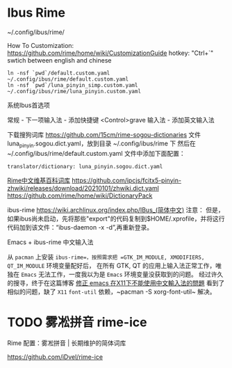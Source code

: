 * Ibus Rime
~/.config/ibus/rime/

How To Customization: https://github.com/rime/home/wiki/CustomizationGuide
hotkey: "Ctrl+`" swtich between english and chinese

#+begin_src shell
  ln -nsf `pwd`/default.custom.yaml ~/.config/ibus/rime/default.custom.yaml
  ln -nsf `pwd`/luna_pinyin_simp.custom.yaml ~/.config/ibus/rime/luna_pinyin.custom.yaml
#+end_src

系统Ibus首选项

常规 - 下一项输入法 - 添加快捷键 <Control>grave
输入法 - 添加英文输入法


下载搜狗词库
https://github.com/15cm/rime-sogou-dictionaries
文件 luna_pinyin.sogou.dict.yaml，放到目录 ~/.config/ibus/rime 下 然后在 ~/.config/ibus/rime/default.custom.yaml 文件中添加下面配置：
#+begin_example
translator/dictionary: luna_pinyin.sogou.dict.yaml
#+end_example

[[https://zhuanlan.zhihu.com/p/261191934][Rime中文维基百科词库]]
https://github.com/ipcjs/fcitx5-pinyin-zhwiki/releases/download/20210101/zhwiki.dict.yaml
https://github.com/rime/home/wiki/DictionaryPack

ibus-rime
https://wiki.archlinux.org/index.php/IBus_(简体中文)
注意： 但是，如果ibus尚未启动，先将那些"export"的代码复制到$HOME/.xprofile，并将这行代码加到该文件：“ibus-daemon -x -d”,再重新登录。

Emacs + ibus-rime 中文输入法

从 ~pacman~ 上安装 =ibus-rime=，按照需求把 =GTK_IM_MODULE, XMODIFIERS, QT_IM_MODULE= 环境变量配好后，
在所有 GTK, QT 的应用上输入法正常工作，唯独在 =Emacs= 无法工作，一度我以为是 =Emacs= 环境变量没获取到的问题。
经过许久的搜寻，终于在这篇博客 [[https://coldnew.github.io/576cfa12/][修正 emacs 在X11下不能使用中文輸入法的問題]] 看到了相似的问题，缺了 =X11= =font-util=
依赖，~pacman -S xorg-font-util~ 解决。

* TODO 雾凇拼音 rime-ice

Rime 配置：雾凇拼音 | 长期维护的简体词库

https://github.com/iDvel/rime-ice
